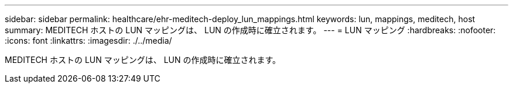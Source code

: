 ---
sidebar: sidebar 
permalink: healthcare/ehr-meditech-deploy_lun_mappings.html 
keywords: lun, mappings, meditech, host 
summary: MEDITECH ホストの LUN マッピングは、 LUN の作成時に確立されます。 
---
= LUN マッピング
:hardbreaks:
:nofooter: 
:icons: font
:linkattrs: 
:imagesdir: ./../media/


MEDITECH ホストの LUN マッピングは、 LUN の作成時に確立されます。

